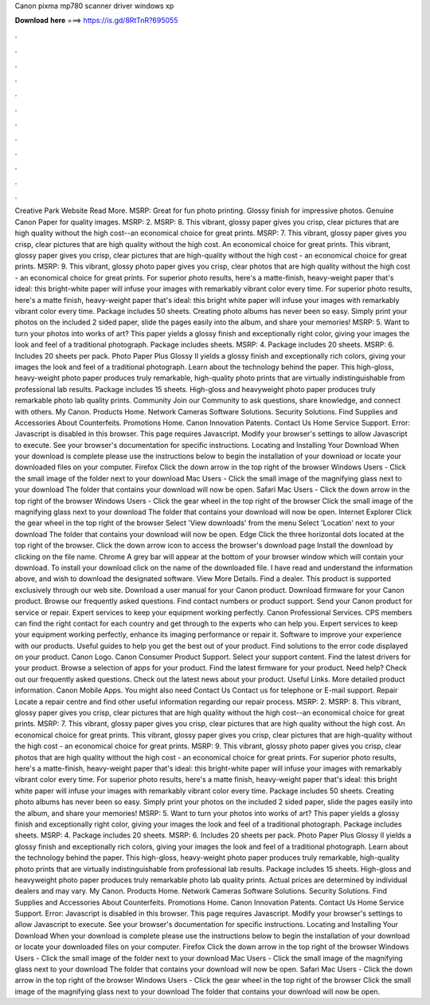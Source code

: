 Canon pixma mp780 scanner driver windows xp

𝐃𝐨𝐰𝐧𝐥𝐨𝐚𝐝 𝐡𝐞𝐫𝐞 ===> https://is.gd/8RtTnR?695055

.

.

.

.

.

.

.

.

.

.

.

.

Creative Park Website Read More. MSRP:  Great for fun photo printing. Glossy finish for impressive photos. Genuine Canon Paper for quality images.
MSRP: 2. MSRP: 8. This vibrant, glossy paper gives you crisp, clear pictures that are high quality without the high cost--an economical choice for great prints.
MSRP: 7. This vibrant, glossy paper gives you crisp, clear pictures that are high quality without the high cost. An economical choice for great prints. This vibrant, glossy paper gives you crisp, clear pictures that are high-quality without the high cost - an economical choice for great prints.
MSRP: 9. This vibrant, glossy photo paper gives you crisp, clear photos that are high quality without the high cost - an economical choice for great prints. For superior photo results, here's a matte-finish, heavy-weight paper that's ideal: this bright-white paper will infuse your images with remarkably vibrant color every time. For superior photo results, here's a matte finish, heavy-weight paper that's ideal: this bright white paper will infuse your images with remarkably vibrant color every time.
Package includes 50 sheets. Creating photo albums has never been so easy. Simply print your photos on the included 2 sided paper, slide the pages easily into the album, and share your memories! MSRP: 5. Want to turn your photos into works of art? This paper yields a glossy finish and exceptionally right color, giving your images the look and feel of a traditional photograph. Package includes sheets.
MSRP: 4. Package includes 20 sheets. MSRP: 6. Includes 20 sheets per pack. Photo Paper Plus Glossy II yields a glossy finish and exceptionally rich colors, giving your images the look and feel of a traditional photograph. Learn about the technology behind the paper. This high-gloss, heavy-weight photo paper produces truly remarkable, high-quality photo prints that are virtually indistinguishable from professional lab results.
Package includes 15 sheets. High-gloss and heavyweight photo paper produces truly remarkable photo lab quality prints. Community Join our Community to ask questions, share knowledge, and connect with others. My Canon. Products Home. Network Cameras Software Solutions. Security Solutions. Find Supplies and Accessories About Counterfeits. Promotions Home. Canon Innovation Patents. Contact Us Home Service Support. Error: Javascript is disabled in this browser.
This page requires Javascript. Modify your browser's settings to allow Javascript to execute. See your browser's documentation for specific instructions. Locating and Installing Your Download When your download is complete please use the instructions below to begin the installation of your download or locate your downloaded files on your computer. Firefox Click the down arrow in the top right of the browser Windows Users - Click the small image of the folder next to your download Mac Users - Click the small image of the magnifying glass next to your download The folder that contains your download will now be open.
Safari Mac Users - Click the down arrow in the top right of the browser Windows Users - Click the gear wheel in the top right of the browser Click the small image of the magnifying glass next to your download The folder that contains your download will now be open. Internet Explorer Click the gear wheel in the top right of the browser Select 'View downloads' from the menu Select 'Location' next to your download The folder that contains your download will now be open. Edge Click the three horizontal dots located at the top right of the browser.
Click the down arrow icon to access the browser's download page Install the download by clicking on the file name. Chrome A grey bar will appear at the bottom of your browser window which will contain your download. To install your download click on the name of the downloaded file. I have read and understand the information above, and wish to download the designated software.
View More Details. Find a dealer. This product is supported exclusively through our web site. Download a user manual for your Canon product. Download firmware for your Canon product. Browse our frequently asked questions. Find contact numbers or product support.
Send your Canon product for service or repair. Expert services to keep your equipment working perfectly. Canon Professional Services. CPS members can find the right contact for each country and get through to the experts who can help you. Expert services to keep your equipment working perfectly, enhance its imaging performance or repair it.
Software to improve your experience with our products. Useful guides to help you get the best out of your product. Find solutions to the error code displayed on your product.
Canon Logo. Canon Consumer Product Support. Select your support content. Find the latest drivers for your product. Browse a selection of apps for your product. Find the latest firmware for your product. Need help? Check out our frequently asked questions. Check out the latest news about your product.
Useful Links. More detailed product information. Canon Mobile Apps. You might also need Contact Us Contact us for telephone or E-mail support. Repair Locate a repair centre and find other useful information regarding our repair process. MSRP: 2. MSRP: 8. This vibrant, glossy paper gives you crisp, clear pictures that are high quality without the high cost--an economical choice for great prints. MSRP: 7. This vibrant, glossy paper gives you crisp, clear pictures that are high quality without the high cost.
An economical choice for great prints. This vibrant, glossy paper gives you crisp, clear pictures that are high-quality without the high cost - an economical choice for great prints. MSRP: 9. This vibrant, glossy photo paper gives you crisp, clear photos that are high quality without the high cost - an economical choice for great prints. For superior photo results, here's a matte-finish, heavy-weight paper that's ideal: this bright-white paper will infuse your images with remarkably vibrant color every time.
For superior photo results, here's a matte finish, heavy-weight paper that's ideal: this bright white paper will infuse your images with remarkably vibrant color every time. Package includes 50 sheets. Creating photo albums has never been so easy. Simply print your photos on the included 2 sided paper, slide the pages easily into the album, and share your memories!
MSRP: 5. Want to turn your photos into works of art? This paper yields a glossy finish and exceptionally right color, giving your images the look and feel of a traditional photograph. Package includes sheets. MSRP: 4. Package includes 20 sheets.
MSRP: 6. Includes 20 sheets per pack. Photo Paper Plus Glossy II yields a glossy finish and exceptionally rich colors, giving your images the look and feel of a traditional photograph. Learn about the technology behind the paper. This high-gloss, heavy-weight photo paper produces truly remarkable, high-quality photo prints that are virtually indistinguishable from professional lab results.
Package includes 15 sheets. High-gloss and heavyweight photo paper produces truly remarkable photo lab quality prints. Actual prices are determined by individual dealers and may vary.
My Canon. Products Home. Network Cameras Software Solutions. Security Solutions. Find Supplies and Accessories About Counterfeits. Promotions Home. Canon Innovation Patents. Contact Us Home Service Support. Error: Javascript is disabled in this browser. This page requires Javascript.
Modify your browser's settings to allow Javascript to execute. See your browser's documentation for specific instructions. Locating and Installing Your Download When your download is complete please use the instructions below to begin the installation of your download or locate your downloaded files on your computer.
Firefox Click the down arrow in the top right of the browser Windows Users - Click the small image of the folder next to your download Mac Users - Click the small image of the magnifying glass next to your download The folder that contains your download will now be open.
Safari Mac Users - Click the down arrow in the top right of the browser Windows Users - Click the gear wheel in the top right of the browser Click the small image of the magnifying glass next to your download The folder that contains your download will now be open.